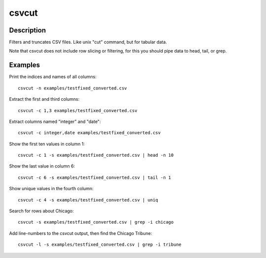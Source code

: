 ======
csvcut
======

Description
===========

Filters and truncates CSV files. Like unix "cut" command, but for tabular data.

Note that csvcut does not include row slicing or filtering, for this you should pipe data to head, tail, or grep.

Examples
========

Print the indices and names of all columns::

    csvcut -n examples/testfixed_converted.csv

Extract the first and third columns::

    csvcut -c 1,3 examples/testfixed_converted.csv

Extract columns named "integer" and "date"::

    csvcut -c integer,date examples/testfixed_converted.csv

Show the first ten values in column 1::

    csvcut -c 1 -s examples/testfixed_converted.csv | head -n 10

Show the last value in column 6::

    csvcut -c 6 -s examples/testfixed_converted.csv | tail -n 1

Show unique values in the fourth column::

    csvcut -c 4 -s examples/testfixed_converted.csv | uniq

Search for rows about Chicago::

    csvcut -s examples/testfixed_converted.csv | grep -i chicago

Add line-numbers to the csvcut output, then find the Chicago Tribune::

    csvcut -l -s examples/testfixed_converted.csv | grep -i tribune
